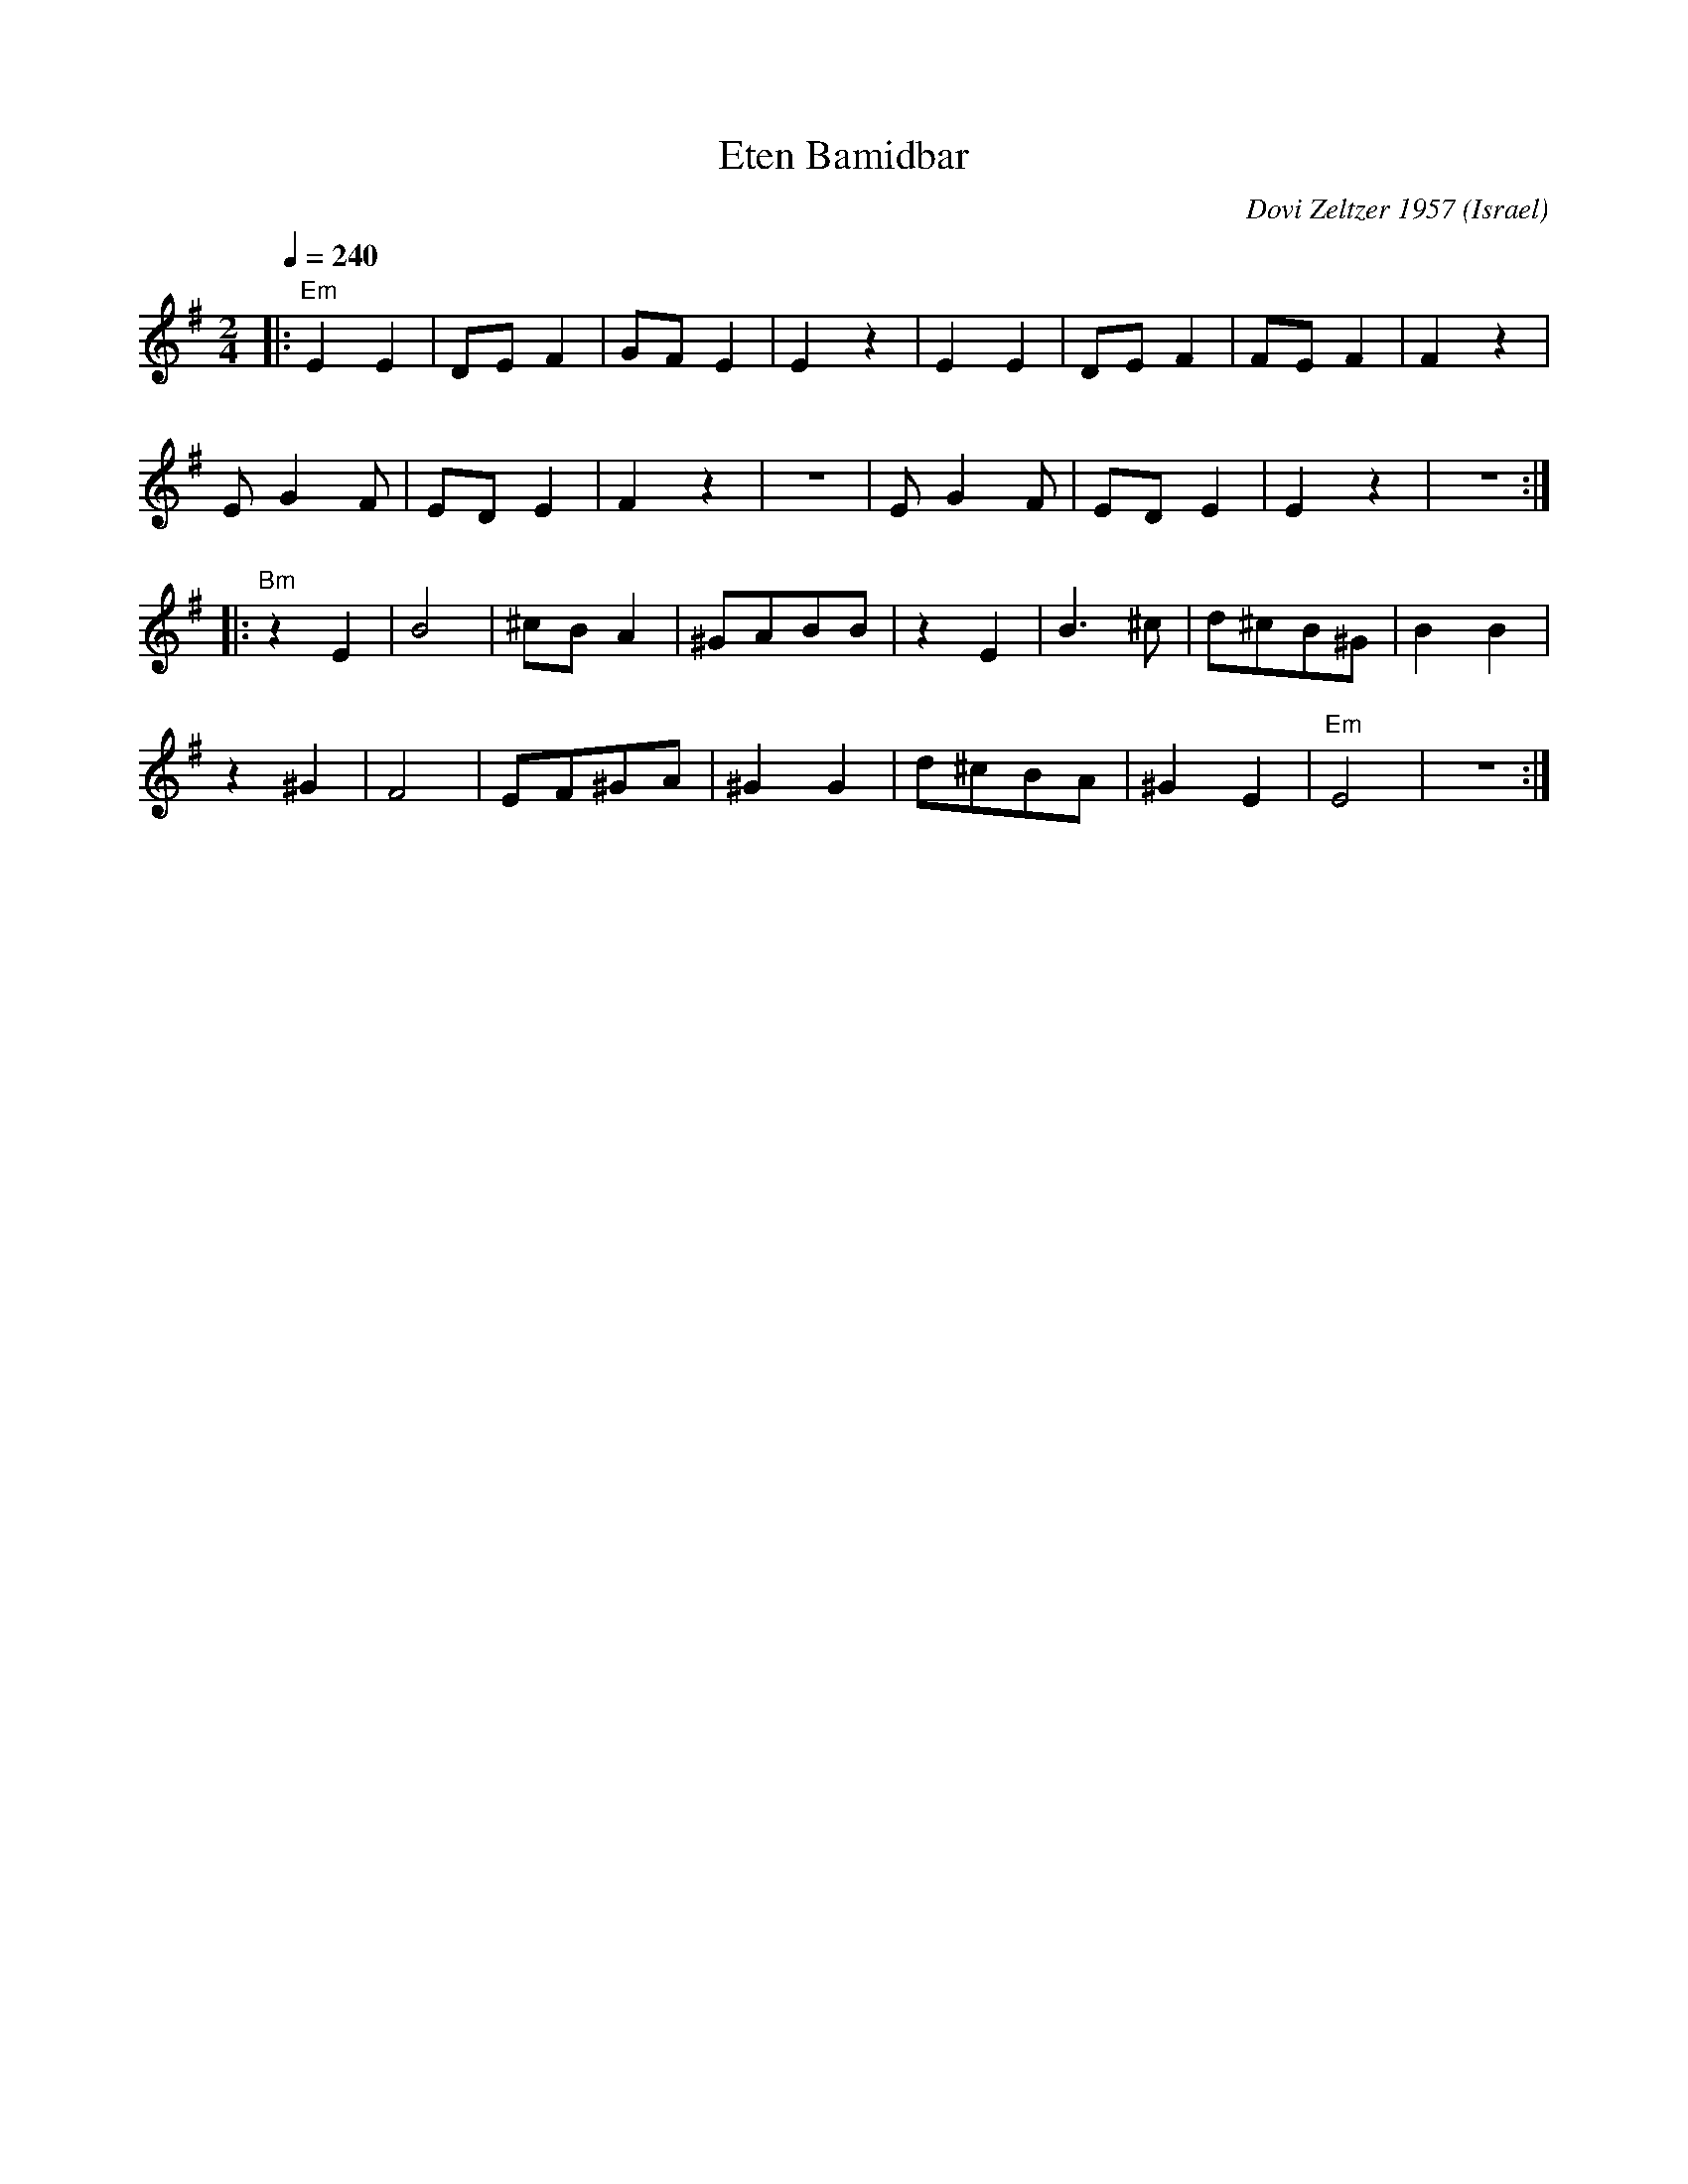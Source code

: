 X: 76
T: Eten Bamidbar
C: Dovi Zeltzer 1957
D: Debka Israeli Folk Dances (Tikva Records T-100)
O: Israel
F: http://www.youtube.com/watch?v=I8lMYLy21KI
M: 2/4
L: 1/8
Q: 1/4=240
K: Em
%%MIDI gchord zf
|:"Em"E2E2|DEF2 |GFE2  |E2z2   |\
  E2E2    |DEF2 |FEF2  |F2z2   |
  EG2F    |EDE2 |F2z2  |z4     |\
  EG2F    |EDE2 |E2z2  |z4     :|
|:"Bm"z2E2|B4   |^cBA2 |^GABB|\
  z2E2    |B3^c |d^cB^G|B2B2   |
  z2^G2   |F4   |EF^GA |^G2G2  |\
  d^cBA   |^G2E2|"Em"E4|z4     :|
